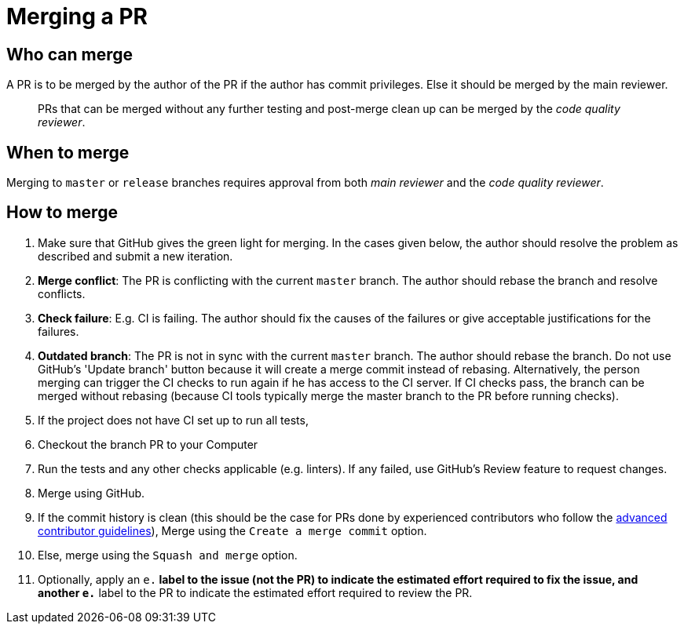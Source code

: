 [[merging-a-pr]]
= Merging a PR

[[who-can-merge]]
== Who can merge

A PR is to be merged by the author of the PR if the author has commit privileges.
Else it should be merged by the main reviewer.

_______________________________________________________________________________________________
PRs that can be merged without any further testing and post-merge clean up can be merged by the
__code quality reviewer__.
_______________________________________________________________________________________________

[[when-to-merge]]
== When to merge

Merging to `master` or `release` branches requires approval from both _main reviewer_ and the __code quality reviewer__.

[[how-to-merge]]
== How to merge

1.  Make sure that GitHub gives the green light for merging. In the cases given below, the author should resolve
the problem as described and submit a new iteration.
2.  **Merge conflict**: The PR is conflicting with the current `master` branch. The author should rebase the branch
and resolve conflicts.
3.  **Check failure**: E.g. CI is failing. The author should fix the causes of the failures or give acceptable
justifications for the failures.
4.  **Outdated branch**: The PR is not in sync with the current `master` branch. The author should rebase the branch.
Do not use GitHub's 'Update branch' button because it will create a merge commit instead of rebasing.
Alternatively, the person merging can trigger the CI checks to run again if he has access to the CI server.
If CI checks pass, the branch can be merged without rebasing (because CI tools typically merge the master branch
to the PR before running checks).
5.  If the project does not have CI set up to run all tests,
6.  Checkout the branch PR to your Computer
7.  Run the tests and any other checks applicable (e.g. linters).
If any failed, use GitHub's Review feature to request changes.
8.  Merge using GitHub.
9.  If the commit history is clean (this should be the case for PRs done by experienced contributors who follow
the <<AdvancedContributorGuidelines.adoc#,advanced contributor guidelines>>),
Merge using the `Create a merge commit` option.
10. Else, merge using the `Squash and merge` option.
11. Optionally, apply an `e.*` label to the issue (not the PR) to indicate
the estimated effort required to fix the issue, and another `e.*` label to the PR
to indicate the estimated effort required to review the PR.
